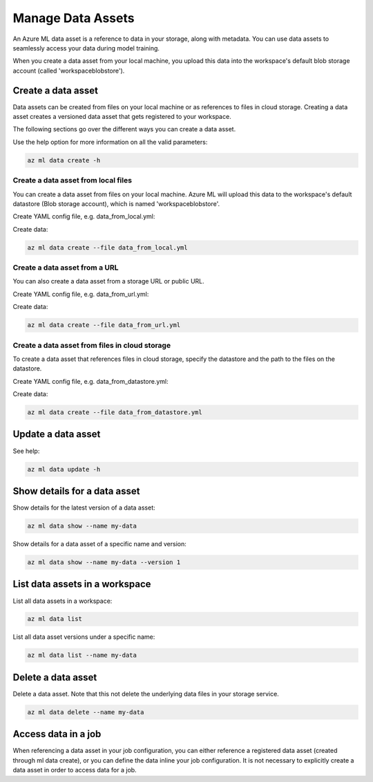 Manage Data Assets
====

An Azure ML data asset is a reference to data in your storage, along with metadata. You can use data assets to seamlessly access your data during model training.

When you create a data asset from your local machine, you upload this data into the workspace's default blob storage account (called 'workspaceblobstore').

Create a data asset
-------------------
Data assets can be created from files on your local machine or as references to files in cloud storage. Creating a data asset creates a versioned data asset
that gets registered to your workspace.

The following sections go over the different ways you can create a data asset.

Use the help option for more information on all the valid parameters:

.. code-block:: console

  az ml data create -h

Create a data asset from local files
~~~~~~~~~~~~~~~~~~~~~~~~~~~~~~~~~~~~
You can create a data asset from files on your local machine. Azure ML will upload this data to the workspace's default datastore (Blob storage account), which
is named 'workspaceblobstore'.

Create YAML config file, e.g. data_from_local.yml:

.. code-block:: yaml
  $schema: https://azuremlsdk2.blob.core.windows.net/latest/asset.schema.json
  name: my-data
  version: 1
  local_path: ./mnist

Create data:

.. code-block:: console

  az ml data create --file data_from_local.yml

Create a data asset from a URL
~~~~~~~~~~~~~~~~~~~~~~~~~~~~~~
You can also create a data asset from a storage URL or public URL.

Create YAML config file, e.g. data_from_url.yml:

.. code-block:: yaml
  $schema: https://azuremlsdk2.blob.core.windows.net/latest/asset.schema.json
  name: my-data
  version: 1
  path: https://pipelinedata.blob.core.windows.net/sampledata/mnist

Create data:

.. code-block:: console

  az ml data create --file data_from_url.yml

Create a data asset from files in cloud storage
~~~~~~~~~~~~~~~~~~~~~~~~~~~~~~~~~~~~~~~~~~~~~~~
To create a data asset that references files in cloud storage, specify the datastore and the path to the files on the datastore.

Create YAML config file, e.g. data_from_datastore.yml:

.. code-block:: yaml
  $schema: https://azuremlsdk2.blob.core.windows.net/latest/asset.schema.json
  name: my-data
  version: 1
  datastore: azureml:my-datastore
  path: ./mnist

Create data:

.. code-block:: console

  az ml data create --file data_from_datastore.yml


Update a data asset
-------------------
See help:

.. code-block:: console

  az ml data update -h

Show details for a data asset
-----------------------------
Show details for the latest version of a data asset:

.. code-block:: console

  az ml data show --name my-data
  
Show details for a data asset of a specific name and version:

.. code-block:: console

  az ml data show --name my-data --version 1

List data assets in a workspace
-------------------------------
List all data assets in a workspace:

.. code-block:: console

  az ml data list

List all data asset versions under a specific name:

.. code-block:: console

  az ml data list --name my-data

Delete a data asset
-------------------
Delete a data asset. Note that this not delete the underlying data files in your storage service.

.. code-block:: console

  az ml data delete --name my-data

Access data in a job
--------------------
When referencing a data asset in your job configuration, you can either reference a registered data asset (created through ml data create), or you can define the data
inline your job configuration. It is not necessary to explicitly create a data asset in order to access data for a job.
